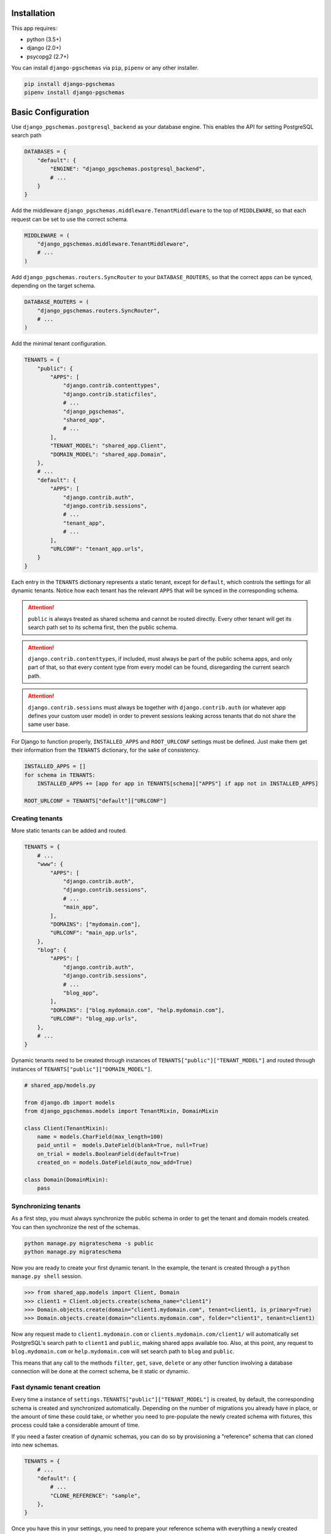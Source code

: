 Installation
============

This app requires:

* python (3.5+)
* django (2.0+)
* psycopg2 (2.7+)

You can install ``django-pgschemas`` via ``pip``, ``pipenv`` or any other
installer.

.. code-block:: bash

    pip install django-pgschemas
    pipenv install django-pgschemas

Basic Configuration
===================

Use ``django_pgschemas.postgresql_backend`` as your database engine. This
enables the API for setting PostgreSQL search path

.. code-block:: python

    DATABASES = {
        "default": {
            "ENGINE": "django_pgschemas.postgresql_backend",
            # ...
        }
    }

Add the middleware ``django_pgschemas.middleware.TenantMiddleware`` to the top
of ``MIDDLEWARE``, so that each request can be set to use the correct schema.

.. code-block:: python

    MIDDLEWARE = (
        "django_pgschemas.middleware.TenantMiddleware",
        # ...
    )

Add ``django_pgschemas.routers.SyncRouter`` to your ``DATABASE_ROUTERS``, so
that the correct apps can be synced, depending on the target schema.

.. code-block:: python

    DATABASE_ROUTERS = (
        "django_pgschemas.routers.SyncRouter",
        # ...
    )

Add the minimal tenant configuration.

.. code-block:: python

    TENANTS = {
        "public": {
            "APPS": [
                "django.contrib.contenttypes",
                "django.contrib.staticfiles",
                # ...
                "django_pgschemas",
                "shared_app",
                # ...
            ],
            "TENANT_MODEL": "shared_app.Client",
            "DOMAIN_MODEL": "shared_app.Domain",
        },
        # ...
        "default": {
            "APPS": [
                "django.contrib.auth",
                "django.contrib.sessions",
                # ...
                "tenant_app",
                # ...
            ],
            "URLCONF": "tenant_app.urls",
        }
    }

Each entry in the ``TENANTS`` dictionary represents a static tenant, except for
``default``, which controls the settings for all dynamic tenants. Notice how
each tenant has the relevant ``APPS`` that will be synced in the corresponding
schema.

.. attention::

    ``public`` is always treated as shared schema and cannot be routed
    directly. Every other tenant will get its search path set to its schema
    first, then the public schema.

.. attention::

    ``django.contrib.contenttypes``, if included, must always be part of the
    public schema apps, and only part of that, so that every content type from
    every model can be found, disregarding the current search path.

.. attention::

    ``django.contrib.sessions`` must always be together with
    ``django.contrib.auth`` (or whatever app defines your custom user model) in
    order to prevent sessions leaking across tenants that do not share the same
    user base.

For Django to function properly, ``INSTALLED_APPS`` and ``ROOT_URLCONF``
settings must be defined. Just make them get their information from the
``TENANTS`` dictionary, for the sake of consistency.

.. code-block:: python

    INSTALLED_APPS = []
    for schema in TENANTS:
        INSTALLED_APPS += [app for app in TENANTS[schema]["APPS"] if app not in INSTALLED_APPS]

    ROOT_URLCONF = TENANTS["default"]["URLCONF"]


Creating tenants
----------------

More static tenants can be added and routed.

.. code-block:: python

    TENANTS = {
        # ...
        "www": {
            "APPS": [
                "django.contrib.auth",
                "django.contrib.sessions",
                # ...
                "main_app",
            ],
            "DOMAINS": ["mydomain.com"],
            "URLCONF": "main_app.urls",
        },
        "blog": {
            "APPS": [
                "django.contrib.auth",
                "django.contrib.sessions",
                # ...
                "blog_app",
            ],
            "DOMAINS": ["blog.mydomain.com", "help.mydomain.com"],
            "URLCONF": "blog_app.urls",
        },
        # ...
    }

Dynamic tenants need to be created through instances of
``TENANTS["public"]["TENANT_MODEL"]`` and routed through instances of
``TENANTS["public"]["DOMAIN_MODEL"]``.

.. code-block:: python

    # shared_app/models.py

    from django.db import models
    from django_pgschemas.models import TenantMixin, DomainMixin

    class Client(TenantMixin):
        name = models.CharField(max_length=100)
        paid_until =  models.DateField(blank=True, null=True)
        on_trial = models.BooleanField(default=True)
        created_on = models.DateField(auto_now_add=True)

    class Domain(DomainMixin):
        pass

Synchronizing tenants
---------------------

As a first step, you must always synchronize the public schema in order to get
the tenant and domain models created. You can then synchronize the rest of the schemas.

.. code-block:: bash

    python manage.py migrateschema -s public
    python manage.py migrateschema


Now you are ready to create your first dynamic tenant. In the example, the
tenant is created through a ``python manage.py shell`` session.

>>> from shared_app.models import Client, Domain
>>> client1 = Client.objects.create(schema_name="client1")
>>> Domain.objects.create(domain="client1.mydomain.com", tenant=client1, is_primary=True)
>>> Domain.objects.create(domain="clients.mydomain.com", folder="client1", tenant=client1)

Now any request made to ``client1.mydomain.com`` or
``clients.mydomain.com/client1/`` will automatically set
PostgreSQL's search path to ``client1`` and ``public``, making shared apps
available too. Also, at this point, any request to ``blog.mydomain.com`` or
``help.mydomain.com`` will set search path to ``blog`` and ``public``.

This means that any call to the methods ``filter``, ``get``, ``save``,
``delete`` or any other function involving a database connection will be done
at the correct schema, be it static or dynamic.

Fast dynamic tenant creation
----------------------------

Every time a instance of ``settings.TENANTS["public"]["TENANT_MODEL"]`` is
created, by default, the corresponding schema is created and synchronized
automatically. Depending on the number of migrations you already have in place,
or the amount of time these could take, or whether you need to pre-populate the
newly created schema with fixtures, this process could take a considerable
amount of time.

If you need a faster creation of dynamic schemas, you can do so by provisioning
a "reference" schema that can cloned into new schemas.

.. code-block:: python

    TENANTS = {
        # ...
        "default": {
            # ...
            "CLONE_REFERENCE": "sample",
        },
    }

Once you have this in your settings, you need to prepare your reference schema
with everything a newly created dynamic schema will need. The first step is
actually creating and synchronizing the reference schema. After that, you
can run any command on it, or edit its tables via ``shell``.

.. code-block:: bash

    python manage.py createrefschema
    python runschema loaddata tenant_app.products -s sample
    python runschema shell -s sample

The ``runschema`` command is explained in :ref:`Management commands`.

You don't need any extra step. As soon as a reference schema is configured,
next time you create an instance of the tenant model, it will clone the
reference schema instead of actually creating and synchronizing the schema.

Most importantly, by default, migrations will include the reference schema, so
that it is kept up to date for future tenant creation.

.. attention::

    The reference schema will get apps from
    ``settings.TENANTS["default"]["APPS"]`` and may look like any other dynamic
    tenant, but it is considered a *static* tenant instead, as there is no
    corresponding database entry for it. It's a special case of a static
    tenant, and it cannot be routed.
